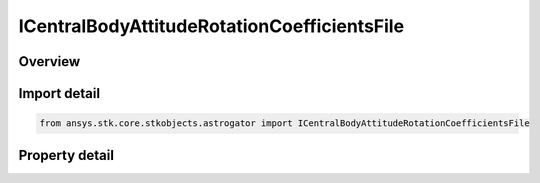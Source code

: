 ICentralBodyAttitudeRotationCoefficientsFile
============================================

.. py:class:: ansys.stk.core.stkobjects.astrogator.ICentralBodyAttitudeRotationCoefficientsFile

   ICentralBodyAttitude
   
   Properties for a rotation coefficients file attitude definition.

.. py:currentmodule:: ICentralBodyAttitudeRotationCoefficientsFile

Overview
--------

.. tab-set::

    .. tab-item:: Properties
        
        .. list-table::
            :header-rows: 0
            :widths: auto

            * - :py:attr:`~ansys.stk.core.stkobjects.astrogator.ICentralBodyAttitudeRotationCoefficientsFile.filename`
              - Gets or sets the name of the rotation coefficients file.


Import detail
-------------

.. code-block:: python

    from ansys.stk.core.stkobjects.astrogator import ICentralBodyAttitudeRotationCoefficientsFile


Property detail
---------------

.. py:property:: filename
    :canonical: ansys.stk.core.stkobjects.astrogator.ICentralBodyAttitudeRotationCoefficientsFile.filename
    :type: str

    Gets or sets the name of the rotation coefficients file.


